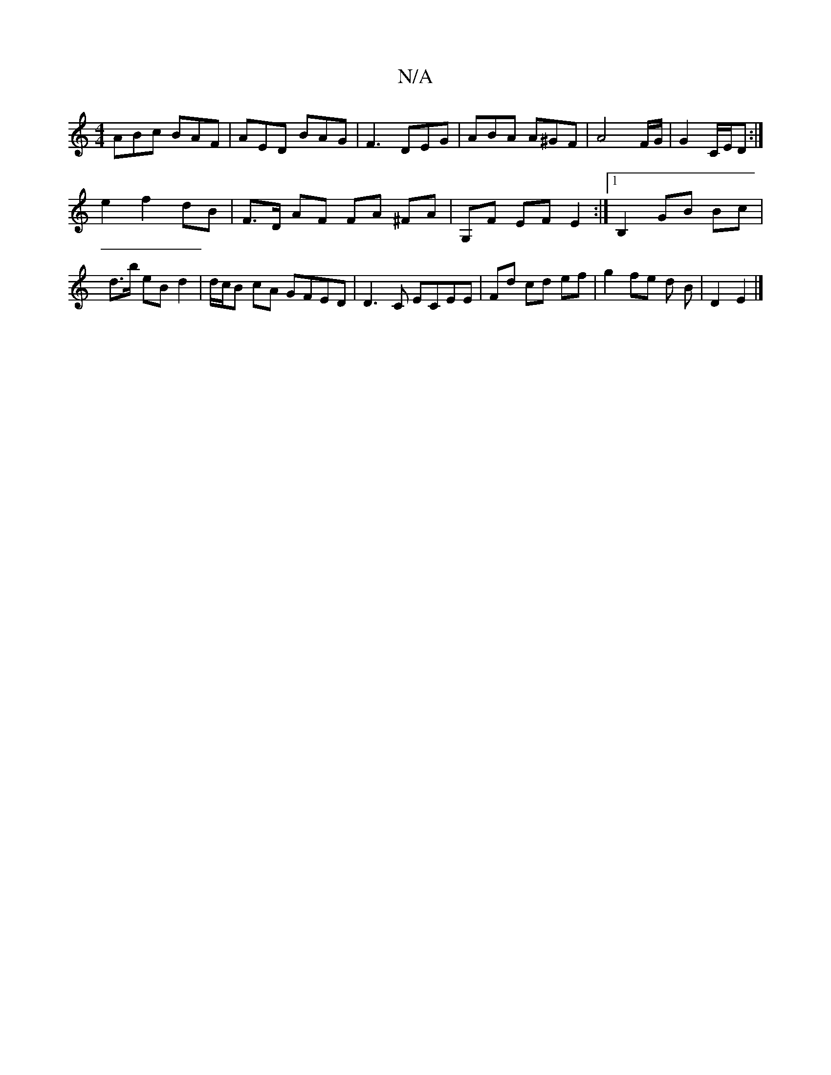X:1
T:N/A
M:4/4
R:N/A
K:Cmajor
ABc BAF | AED BAG | F3 DEG | ABA A^GF | A4-F/G/ | G2 C/E/D :|
e2 f2 dB | F>D AF FA ^FA | G,F EF E2 :|[1 B,2- GB Bc | d>b eB d2 | d/2c/2B cA GFED | D3 C ECEE | Fd cd ef | g2 fe d B | D2 E2 |]

f2 ag | 